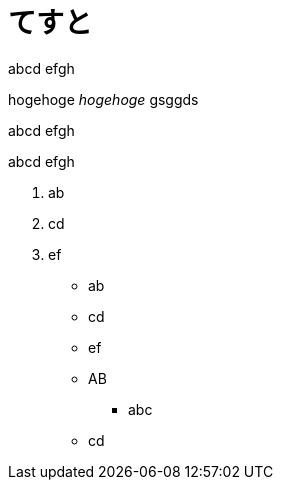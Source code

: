 = てすと
:hp-alt-title: test
:hp-tags: test, more_test

abcd
efgh

++++
hogehoge <i>hogehoge</i> gsggds
++++


abcd
efgh

abcd
efgh

. ab
. cd
. ef

* ab
* cd
* ef

* AB
** abc
* cd
